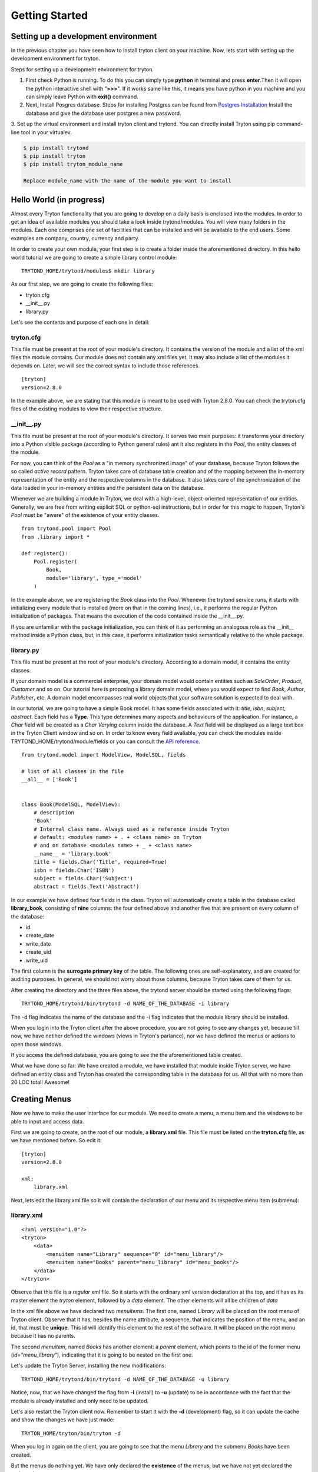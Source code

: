 Getting Started
===============


Setting up a development environment
------------------------------------
In the previous chapter you have seen how to install tryton client on your
machine. Now, lets start with setting up the development environment for
tryton. 

Steps for setting up a development environment for tryton.

1. First check Python is running. To do this you can simply type **python** in
   terminal and press **enter**.Then it will open the python interactive
   shell with "**>>>**". If it works same like this, it means you have
   python in you machine and you can simply leave Python with **exit()**
   command.
   
2. Next, Install Posgres database. Steps for installing Postgres can be
   found from `Postgres Installation <http://wiki.postgresql.org/wiki/Detailed_installation_guides/>`_
   Install the database and give the database user postgres a new
   password.

3. Set up the virtual environment and install tryton client and trytond.
You can directly install Tryton using pip command-line tool in your
virtualev.

.. code-block:: python

    $ pip install trytond
    $ pip install tryton
    $ pip install tryton_module_name

    Replace module_name with the name of the module you want to install





Hello World (in progress)
------------------------

Almost every Tryton functionality that you are going to develop on a daily basis is enclosed into the modules.
In order to get an idea of available modules you should take a look inside trytond/modules. You will view many folders
in the modules. Each one comprises one set of facilities that can be installed and will be available
to the end users. Some examples are company, country, currency and party.

In order to create your own module, your first step is to create a folder inside the aforementioned directory. In
this hello world tutorial we are going to create a simple library control module:

::

    TRYTOND_HOME/trytond/modules$ mkdir library

As our first step, we are going to create the following files:

* tryton.cfg
* __init__.py
* library.py

Let's see the contents and purpose of each one in detail:

tryton.cfg
~~~~~~~~~~

This file must be present at the root of your module's directory. It contains the version of the module and a list of the
xml files the module contains. Our module does not contain any xml files yet. It may also include a list of the modules it depends on.
Later, we will see the correct syntax to include those references.

::

    [tryton]
    version=2.8.0

In the example above, we are stating that this module is meant to be used with Tryton 2.8.0. You can check
the tryton.cfg files of the existing modules to view their respective structure.


\__init__.py
~~~~~~~~~~~~

This file must be present at the root of your module's directory. It serves two main purposes: it transforms your directory
into a Python visible package (according to Python general rules) ant it also registers in the *Pool*, the entity classes
of the module.

For now, you can think of the *Pool* as a "in memory synchronized image" of your database, because Tryton
follows the so called *active record* pattern. Tryton takes care of database table creation and of the mapping
between the in-memory representation of the entity and the respective columns in the database. It also takes care of the
synchronization of the data loaded in your in-memory entities and the persistent data on the database.

Whenever we are building a module in Tryton, we deal with a high-level, object-oriented representation of our entities.
Generally, we are free from writing explicit SQL or python-sql instructions, but in order for this *magic* to happen,
Tryton's *Pool* must be "aware" of the existence of your entity classes.

::

    from trytond.pool import Pool
    from .library import *

    def register():
        Pool.register(
            Book,
            module='library', type_='model'
        )

In the example above, we are registering the *Book* class into the *Pool*. Whenever the trytond service runs, it starts with
initializing every module that is installed (more on that in the coming lines), i.e., it performs the regular Python initialization
of packages. That means the execution of the code contained inside the __init__.py.

If you are unfamiliar with the package initialization, you can think of it as performing an analogous role as
the __init__ method inside a Python class, but, in this case, it performs initialization tasks semantically relative to
the whole package.

library.py
~~~~~~~~~~

This file must be present at the root of your module's directory. According to a domain model, it contains the entity classes.


If your domain model is a commercial enterprise, your domain model would contain entities such as *SaleOrder*, *Product*,
*Customer* and so on. Our tutorial here is proposing a library domain model, where you would expect to find *Book*, *Author*,
*Publisher*, etc. A domain model encompasses real world objects that your software solution is expected to deal with.

In our tutorial, we are going to have a simple Book model. It has some fields associated with it: *title*, *isbn*, *subject*,
*abstract*. Each field has a **Type**. This type determines many aspects and behaviours of the application. For instance,
a *Char* field will be created as a *Char Varying* column inside the database. A *Text* field will be displayed as a large
text box in the Tryton Client window and so on. In order to know every field avaliable, you can check the modules inside
TRYTOND_HOME/trytond/module/fields or you can consult the `API reference <http://doc.tryton.org/3.0/trytond/doc/ref/models/fields.html#ref-models-fields>`_.


::

    from trytond.model import ModelView, ModelSQL, fields

    # list of all classes in the file
    __all__ = ['Book']


    class Book(ModelSQL, ModelView):
        # description
        'Book'
        # Internal class name. Always used as a reference inside Tryton
        # default: <modules name> + . + <class name> on Tryton
        # and on database <modules name> + _ + <class name>
        __name__ = 'library.book'
        title = fields.Char('Title', required=True)
        isbn = fields.Char('ISBN')
        subject = fields.Char('Subject')
        abstract = fields.Text('Abstract')

In our example we have defined four fields in the class. Tryton will automatically create a table in the database called
**library_book**, consisting of **nine** columns: the four defined above and another five that are present on every column
of the database:

* id
* create_date
* write_date
* create_uid
* write_uid

The first column is the **surrogate primary key** of the table. The following ones are self-explanatory, and are created
for auditing purposes. In general, we should not worry about those columns, because Tryton takes care of them for us.

After creating the directory and the three files above, the trytond server should be started using the following flags:

::

    TRYTOND_HOME/trytond/bin/trytond -d NAME_OF_THE_DATABASE -i library


The -d flag indicates the name of the database and the -i flag indicates that the module library should be installed.

When you login into the Tryton client after the above procedure, you are not going to see any changes yet, because till now,
we have netiher defined the windows (views in Tryton's parlance), nor we have defined the menus or actions to open those windows.

If you access the defined database, you are going to see the the aforementioned table created.

.. note::
What we have done so far: We have created a module, we have installed that module inside Tryton server, we have defined an entity class and Tryton has created the corresponding table in the database for us. All that with no more than 20 LOC total! Awesome!


Creating Menus
--------------

Now we have to make the user interface for our module. We need to create a menu, a menu item and the windows to be able
to input and access data.

First we are going to create, on the root of our module, a **library.xml** file. This file must be listed on the **tryton.cfg**
file, as we have mentioned before. So edit it:

::

    [tryton]
    version=2.8.0

    xml:
        library.xml

Next, lets edit the library.xml file so it will contain the declaration of our menu and its respective menu item (submenu):

library.xml
~~~~~~~~~~~
::

    <?xml version="1.0"?>
    <tryton>
        <data>
            <menuitem name="Library" sequence="0" id="menu_library"/>
            <menuitem name="Books" parent="menu_library" id="menu_books"/>
        </data>
    </tryton>

Observe that this file is a *regular* xml file. So it starts with the ordinary xml version declaration at the top, and
it has as its master element the *tryton* element, followed by a *data* element. The other elements will all be children of
*data*

In the xml file above we have declared two *menuitems*. The first one, named *Library* will be placed on the root menu of
Tryton client. Observe that it has, besides the name attribute, a sequence, that indicates the position of the menu, and
an id, that must be **unique**. This id will identify this element to the rest of the software. It will be placed on the
root menu because it has no parents.

The second *menuitem*, named *Books* has another element: a *parent* element, which points to the id of the former menu
(*id="menu_library"*), indicating that it is going to be nested on the first one.

Let's update the Tryton Server, installing the new modifications:

::

    TRYTOND_HOME/trytond/bin/trytond -d NAME_OF_THE_DATABASE -u library

Notice, now, that we have changed the flag from **-i** (install) to **-u** (update) to be in accordance with the fact that
the module is already installed and only need to be updated.

Let's also restart the Tryton client now. Remember to start it with the **-d** (development) flag, so it can update the
cache and show the changes we have just made:

::

    TRYTON_HOME/tryton/bin/tryton -d

When you log in again on the client, you are going to see that the menu *Library* and the submenu *Books* have been created.

But the menus do nothing yet. We have only declared the **existence** of the menus, but we have not yet declared the **actions**
those menus execute.

What we are going to do now is to create an action that will be triggered by the submenu *Books*. The first menu *Library*
will trigger no action, because we want it to be only a summary menu. The books menu, though, will open the windows where
we are going to input and browse the books records.

Creating Reports
------------------------------------------------------------------------------------
Add the following line to the file 'library.xml' into the /data tag :

.. code-block:: xml

        <record model="ir.action.report" id="report_library">
            <field name="name">Book</field>
            <field name="model">library.Book</field>
            <field name="report_name">library.book</field>
            <field name="report">library/book.odt</field>
        </record>
        <record model="ir.action.keyword" id="report_library_book">
            <field name="keyword">form_print</field>
            <field name="model">library.book,-1</field>
            <field name="action" ref="report_library"/>
        </record>

Now create the file book.odt inside your module.
In this file add the following lines by adding a placeholder in your odt
file.

.. code-block:: xml

   <for each="library in objects">
   <library.title>
   <library.isbn>
   <library.subject>
   <library.abstract>
   </for>

In case you are dealing with ods file. For adding a placeholder you have
to add a hyperlink.

.. image:: images/ods.png
    :width: 500pt

